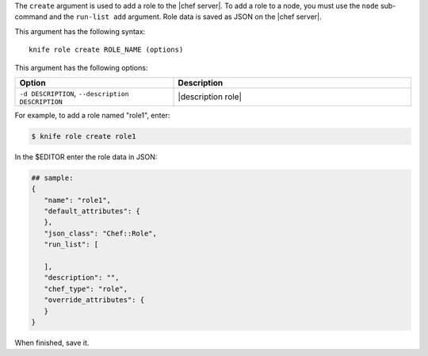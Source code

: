 .. The contents of this file are included in multiple topics.
.. This file describes a command or a sub-command for Knife.
.. This file should not be changed in a way that hinders its ability to appear in multiple documentation sets.


The ``create`` argument is used to add a role to the |chef server|. To add a role to a node, you must use the ``node`` sub-command and the ``run-list add`` argument. Role data is saved as JSON on the |chef server|.

This argument has the following syntax::

   knife role create ROLE_NAME (options)

This argument has the following options:

.. list-table::
   :widths: 200 300
   :header-rows: 1

   * - Option
     - Description
   * - ``-d DESCRIPTION``, ``--description DESCRIPTION``
     - |description role|

For example, to add a role named "role1", enter:

.. code-block:: bash

   $ knife role create role1
   
In the $EDITOR enter the role data in JSON:

.. code-block:: javascript

   ## sample:
   {
      "name": "role1",
      "default_attributes": {
      },
      "json_class": "Chef::Role",
      "run_list": [
 
      ],
      "description": "",
      "chef_type": "role",
      "override_attributes": {
      }
   }

When finished, save it.
   
